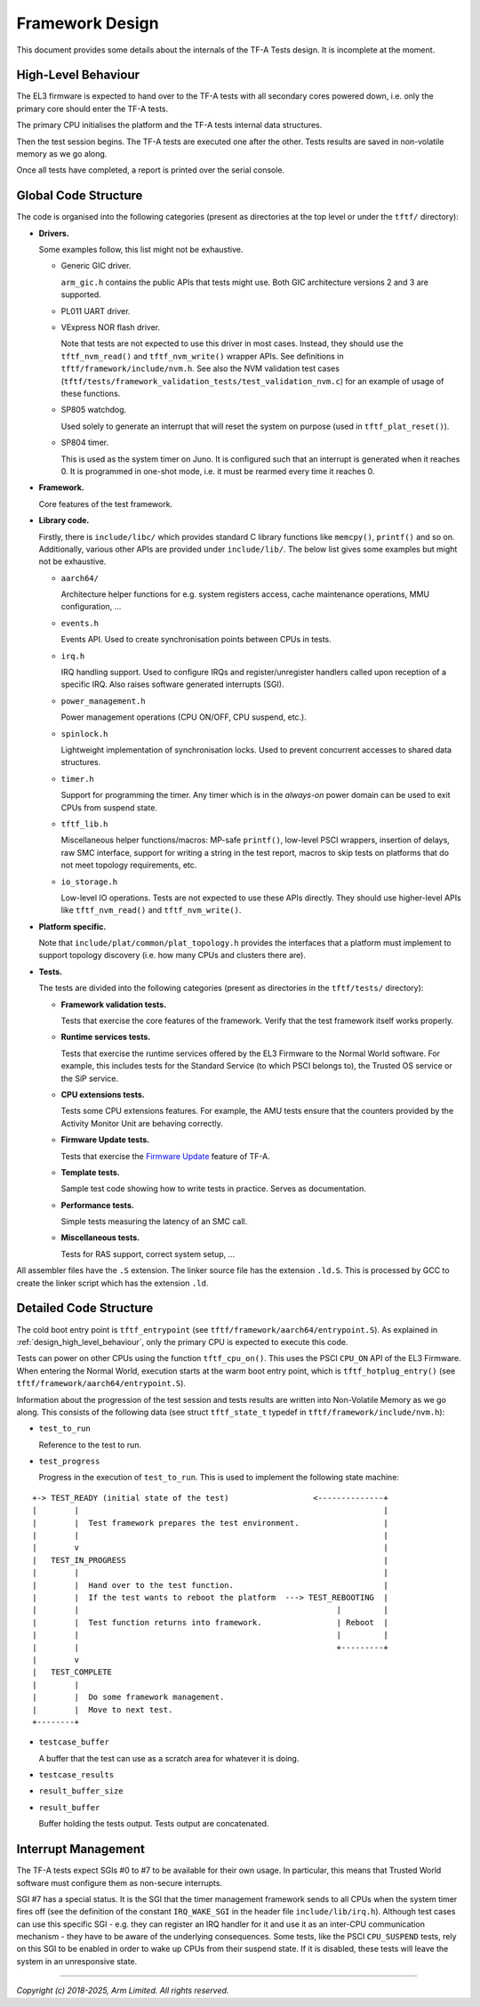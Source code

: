 Framework Design
================

This document provides some details about the internals of the TF-A Tests
design. It is incomplete at the moment.

.. _design_high_level_behaviour:

High-Level Behaviour
--------------------

The EL3 firmware is expected to hand over to the TF-A tests with all secondary
cores powered down, i.e. only the primary core should enter the TF-A tests.

The primary CPU initialises the platform and the TF-A tests internal data
structures.

Then the test session begins. The TF-A tests are executed one after the
other. Tests results are saved in non-volatile memory as we go along.

Once all tests have completed, a report is printed over the serial console.

Global Code Structure
---------------------

The code is organised into the following categories (present as directories at
the top level or under the ``tftf/`` directory):

-  **Drivers.**

   Some examples follow, this list might not be exhaustive.

   -  Generic GIC driver.

      ``arm_gic.h`` contains the public APIs that tests might use. Both GIC
      architecture versions 2 and 3 are supported.

   -  PL011 UART driver.

   -  VExpress NOR flash driver.

      Note that tests are not expected to use this driver in most
      cases. Instead, they should use the ``tftf_nvm_read()`` and
      ``tftf_nvm_write()`` wrapper APIs. See definitions in
      ``tftf/framework/include/nvm.h``. See also the NVM validation test cases
      (``tftf/tests/framework_validation_tests/test_validation_nvm.c``) for an
      example of usage of these functions.

   -  SP805 watchdog.

      Used solely to generate an interrupt that will reset the system on purpose
      (used in ``tftf_plat_reset()``).

   -  SP804 timer.

      This is used as the system timer on Juno. It is configured such that an
      interrupt is generated when it reaches 0. It is programmed in one-shot
      mode, i.e. it must be rearmed every time it reaches 0.

-  **Framework.**

   Core features of the test framework.

-  **Library code.**

   Firstly, there is ``include/libc/`` which provides standard C library
   functions like ``memcpy()``, ``printf()`` and so on.
   Additionally, various other APIs are provided under ``include/lib/``. The
   below list gives some examples but might not be exhaustive.

   -  ``aarch64/``

      Architecture helper functions for e.g. system registers access, cache
      maintenance operations, MMU configuration, ...

   -  ``events.h``

      Events API. Used to create synchronisation points between CPUs in tests.

   -  ``irq.h``

      IRQ handling support. Used to configure IRQs and register/unregister
      handlers called upon reception of a specific IRQ. Also raises software
      generated interrupts (SGI).

   -  ``power_management.h``

      Power management operations (CPU ON/OFF, CPU suspend, etc.).

   -  ``spinlock.h``

      Lightweight implementation of synchronisation locks. Used to prevent
      concurrent accesses to shared data structures.

   -  ``timer.h``

      Support for programming the timer. Any timer which is in the `always-on`
      power domain can be used to exit CPUs from suspend state.

   -  ``tftf_lib.h``

      Miscellaneous helper functions/macros: MP-safe ``printf()``, low-level
      PSCI wrappers, insertion of delays, raw SMC interface, support for writing
      a string in the test report, macros to skip tests on platforms that do not
      meet topology requirements, etc.

   -  ``io_storage.h``

      Low-level IO operations. Tests are not expected to use these APIs
      directly. They should use higher-level APIs like ``tftf_nvm_read()``
      and ``tftf_nvm_write()``.

-  **Platform specific.**

   Note that ``include/plat/common/plat_topology.h`` provides the interfaces
   that a platform must implement to support topology discovery (i.e. how many
   CPUs and clusters there are).

-  **Tests.**

   The tests are divided into the following categories (present as directories in
   the ``tftf/tests/`` directory):

   -  **Framework validation tests.**

      Tests that exercise the core features of the framework. Verify that the test
      framework itself works properly.

   -  **Runtime services tests.**

      Tests that exercise the runtime services offered by the EL3 Firmware to the
      Normal World software. For example, this includes tests for the Standard
      Service (to which PSCI belongs to), the Trusted OS service or the SiP
      service.

   -  **CPU extensions tests.**

      Tests some CPU extensions features. For example, the AMU tests ensure that
      the counters provided by the Activity Monitor Unit are behaving correctly.

   -  **Firmware Update tests.**

      Tests that exercise the `Firmware Update`_ feature of TF-A.

   -  **Template tests.**

      Sample test code showing how to write tests in practice. Serves as
      documentation.

   -  **Performance tests.**

      Simple tests measuring the latency of an SMC call.

   -  **Miscellaneous tests.**

      Tests for RAS support, correct system setup, ...

All assembler files have the ``.S`` extension. The linker source file has the
extension ``.ld.S``. This is processed by GCC to create the linker script which
has the extension ``.ld``.

Detailed Code Structure
-----------------------

The cold boot entry point is ``tftf_entrypoint`` (see
``tftf/framework/aarch64/entrypoint.S``). As explained in
:ref:`design_high_level_behaviour`, only the primary CPU is expected to
execute this code.

Tests can power on other CPUs using the function ``tftf_cpu_on()``. This uses
the PSCI ``CPU_ON`` API of the EL3 Firmware. When entering the Normal World,
execution starts at the warm boot entry point, which is ``tftf_hotplug_entry()``
(see ``tftf/framework/aarch64/entrypoint.S``).

Information about the progression of the test session and tests results are
written into Non-Volatile Memory as we go along. This consists of the following
data (see struct ``tftf_state_t`` typedef in ``tftf/framework/include/nvm.h``):

-   ``test_to_run``

    Reference to the test to run.

-   ``test_progress``

    Progress in the execution of ``test_to_run``. This is used to implement the
    following state machine:

::

   +-> TEST_READY (initial state of the test)                  <--------------+
   |        |                                                                 |
   |        |  Test framework prepares the test environment.                  |
   |        |                                                                 |
   |        v                                                                 |
   |   TEST_IN_PROGRESS                                                       |
   |        |                                                                 |
   |        |  Hand over to the test function.                                |
   |        |  If the test wants to reboot the platform  ---> TEST_REBOOTING  |
   |        |                                                       |         |
   |        |  Test function returns into framework.                | Reboot  |
   |        |                                                       |         |
   |        |                                                       +---------+
   |        v
   |   TEST_COMPLETE
   |        |
   |        |  Do some framework management.
   |        |  Move to next test.
   +--------+

-   ``testcase_buffer``

    A buffer that the test can use as a scratch area for whatever it is doing.

-   ``testcase_results``

-   ``result_buffer_size``

-   ``result_buffer``

    Buffer holding the tests output. Tests output are concatenated.

Interrupt Management
--------------------

The TF-A tests expect SGIs #0 to #7 to be available for their own usage. In
particular, this means that Trusted World software must configure them as
non-secure interrupts.

SGI #7 has a special status. It is the SGI that the timer management framework
sends to all CPUs when the system timer fires off (see the definition of the
constant ``IRQ_WAKE_SGI`` in the header file ``include/lib/irq.h``). Although
test cases can use this specific SGI - e.g. they can register an IRQ handler for
it and use it as an inter-CPU communication mechanism - they have to be aware of
the underlying consequences. Some tests, like the PSCI ``CPU_SUSPEND`` tests,
rely on this SGI to be enabled in order to wake up CPUs from their suspend
state. If it is disabled, these tests will leave the system in an unresponsive
state.

--------------

*Copyright (c) 2018-2025, Arm Limited. All rights reserved.*

.. _Firmware update: https://trustedfirmware-a.readthedocs.io/en/latest/components/firmware-update.html
